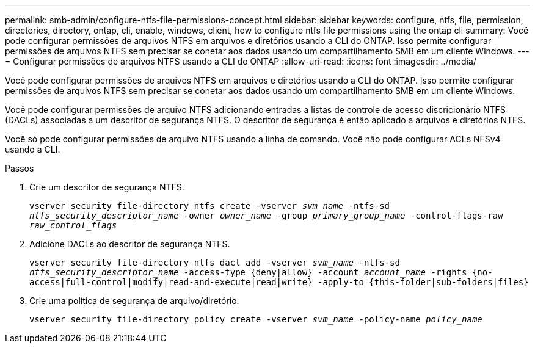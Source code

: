 ---
permalink: smb-admin/configure-ntfs-file-permissions-concept.html 
sidebar: sidebar 
keywords: configure, ntfs, file, permission, directories, directory, ontap, cli, enable, windows, client, how to configure ntfs file permissions using the ontap cli 
summary: Você pode configurar permissões de arquivos NTFS em arquivos e diretórios usando a CLI do ONTAP. Isso permite configurar permissões de arquivos NTFS sem precisar se conetar aos dados usando um compartilhamento SMB em um cliente Windows. 
---
= Configurar permissões de arquivos NTFS usando a CLI do ONTAP
:allow-uri-read: 
:icons: font
:imagesdir: ../media/


[role="lead"]
Você pode configurar permissões de arquivos NTFS em arquivos e diretórios usando a CLI do ONTAP. Isso permite configurar permissões de arquivos NTFS sem precisar se conetar aos dados usando um compartilhamento SMB em um cliente Windows.

Você pode configurar permissões de arquivo NTFS adicionando entradas a listas de controle de acesso discricionário NTFS (DACLs) associadas a um descritor de segurança NTFS. O descritor de segurança é então aplicado a arquivos e diretórios NTFS.

Você só pode configurar permissões de arquivo NTFS usando a linha de comando. Você não pode configurar ACLs NFSv4 usando a CLI.

.Passos
. Crie um descritor de segurança NTFS.
+
`vserver security file-directory ntfs create -vserver _svm_name_ -ntfs-sd _ntfs_security_descriptor_name_ -owner _owner_name_ -group _primary_group_name_ -control-flags-raw _raw_control_flags_`

. Adicione DACLs ao descritor de segurança NTFS.
+
`vserver security file-directory ntfs dacl add -vserver _svm_name_ -ntfs-sd _ntfs_security_descriptor_name_ -access-type {deny|allow} -account _account_name_ -rights {no-access|full-control|modify|read-and-execute|read|write} -apply-to {this-folder|sub-folders|files}`

. Crie uma política de segurança de arquivo/diretório.
+
`vserver security file-directory policy create -vserver _svm_name_ -policy-name _policy_name_`


